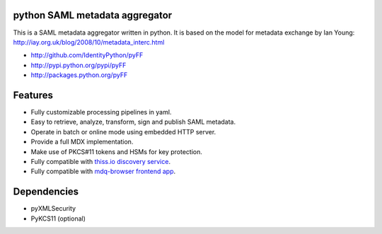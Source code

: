 python SAML metadata aggregator
===============================

.. image:: https://img.shields.io/pypi/l/pyXMLSecurity.svg
   :target: https://github.com/leifj/pyXMLSecurity/blob/master/LICENSE.txt
   :alt: License
.. image:: https://img.shields.io/travis/IdentityPython/pyFF.svg
   :target: https://travis-ci.org/IdentityPython/pyFF
   :alt: Travis Build
.. image:: https://img.shields.io/coveralls/IdentityPython/pyFF.svg
   :target: https://coveralls.io/r/leifj/pyFF?branch=master
   :alt: Coverage
.. image:: https://img.shields.io/requires/github/IdentityPython/pyFF.svg
   :target: https://requires.io/github/IdentityPython/pyFF/requirements/?branch=master
   :alt: Requirements Status
.. image:: https://api.codeclimate.com/v1/badges/133c2c109b680c6868c1/maintainability
   :target: https://codeclimate.com/github/IdentityPython/pyFF/maintainability
   :alt: Maintainability
.. image:: https://img.shields.io/pypi/format/pyFF.svg
   :target: https://pypi.python.org/pypi/pyFF
   :alt: Format
.. image:: https://img.shields.io/pypi/v/pyFF.svg
   :target: https://pypi.python.org/pypi/pyFF
   :alt: PyPI Version
.. image:: https://readthedocs.org/projects/pyff/badge/
   :target: https://pyff.readthedocs.org/
   :alt: Documentation
   

This is a SAML metadata aggregator written in python. It is based on the model 
for metadata exchange by Ian Young: http://iay.org.uk/blog/2008/10/metadata_interc.html

* http://github.com/IdentityPython/pyFF
* http://pypi.python.org/pypi/pyFF
* http://packages.python.org/pyFF

Features 
========

* Fully customizable processing pipelines in yaml.
* Easy to retrieve, analyze, transform, sign and publish SAML metadata.
* Operate in batch or online mode using embedded HTTP server.
* Provide a full MDX implementation.
* Make use of PKCS#11 tokens and HSMs for key protection.
* Fully compatible with `thiss.io discovery service <https://thiss.io>`_.
* Fully compatible with `mdq-browser frontend app <https://github.com/SUNET/mdq-browser>`_.


Dependencies
============

* pyXMLSecurity
* PyKCS11 (optional)
